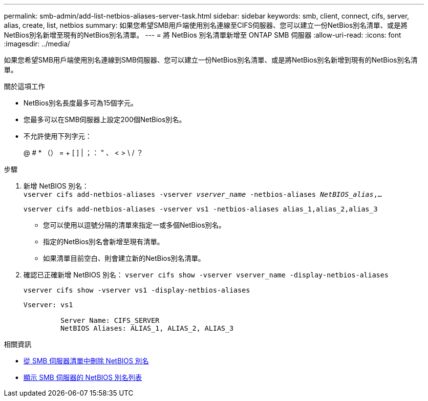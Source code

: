 ---
permalink: smb-admin/add-list-netbios-aliases-server-task.html 
sidebar: sidebar 
keywords: smb, client, connect, cifs, server, alias, create, list, netbios 
summary: 如果您希望SMB用戶端使用別名連線至CIFS伺服器、您可以建立一份NetBios別名清單、或是將NetBios別名新增至現有的NetBios別名清單。 
---
= 將 NetBios 別名清單新增至 ONTAP SMB 伺服器
:allow-uri-read: 
:icons: font
:imagesdir: ../media/


[role="lead"]
如果您希望SMB用戶端使用別名連線到SMB伺服器、您可以建立一份NetBios別名清單、或是將NetBios別名新增到現有的NetBios別名清單。

.關於這項工作
* NetBios別名長度最多可為15個字元。
* 您最多可以在SMB伺服器上設定200個NetBios別名。
* 不允許使用下列字元：
+
@ # * （） = + [ ] | ；： " 、 < > \ / ？



.步驟
. 新增 NetBIOS 別名： +
`vserver cifs add-netbios-aliases -vserver _vserver_name_ -netbios-aliases _NetBIOS_alias_,...`
+
`vserver cifs add-netbios-aliases -vserver vs1 -netbios-aliases alias_1,alias_2,alias_3`

+
** 您可以使用以逗號分隔的清單來指定一或多個NetBios別名。
** 指定的NetBios別名會新增至現有清單。
** 如果清單目前空白、則會建立新的NetBios別名清單。


. 確認已正確新增 NetBIOS 別名： `vserver cifs show -vserver vserver_name -display-netbios-aliases`
+
`vserver cifs show -vserver vs1 -display-netbios-aliases`

+
[listing]
----
Vserver: vs1

         Server Name: CIFS_SERVER
         NetBIOS Aliases: ALIAS_1, ALIAS_2, ALIAS_3
----


.相關資訊
* xref:remove-netbios-aliases-from-list-task.adoc[從 SMB 伺服器清單中刪除 NetBIOS 別名]
* xref:display-list-netbios-aliases-task.adoc[顯示 SMB 伺服器的 NetBIOS 別名列表]

